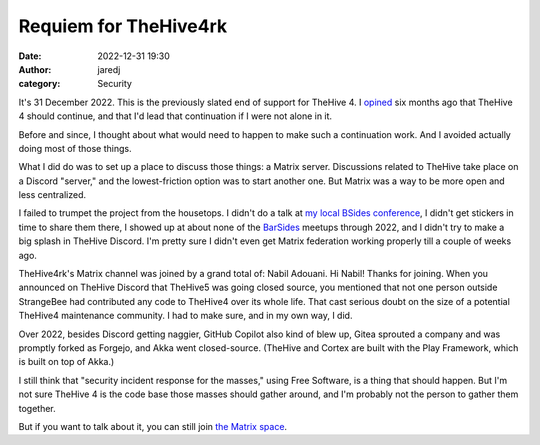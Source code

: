 Requiem for TheHive4rk
######################
:date: 2022-12-31 19:30
:author: jaredj
:category: Security

It's 31 December 2022. This is the previously slated end of support
for TheHive 4. I `opined`_ six months ago that TheHive 4 should
continue, and that I'd lead that continuation if I were not alone in
it.

.. _opined: fork-thehive-4.html

Before and since, I thought about what would need to happen to make
such a continuation work. And I avoided actually doing most of those
things.

What I did do was to set up a place to discuss those things: a Matrix
server. Discussions related to TheHive take place on a Discord
"server," and the lowest-friction option was to start another one.
But Matrix was a way to be more open and less centralized.

I failed to trumpet the project from the housetops. I didn't do a talk
at `my local BSides conference`_, I didn't get stickers in time to
share them there, I showed up at about none of the `BarSides`_ meetups
through 2022, and I didn't try to make a big splash in TheHive
Discord. I'm pretty sure I didn't even get Matrix federation working
properly till a couple of weeks ago.

.. _`my local BSides conference`: https://www.bsidespgh.com/
.. _BarSides: https://barsides.com/

TheHive4rk's Matrix channel was joined by a grand total of: Nabil
Adouani. Hi Nabil! Thanks for joining. When you announced on TheHive
Discord that TheHive5 was going closed source, you mentioned that not
one person outside StrangeBee had contributed any code to TheHive4
over its whole life. That cast serious doubt on the size of a
potential TheHive4 maintenance community. I had to make sure, and in
my own way, I did.

Over 2022, besides Discord getting naggier, GitHub Copilot also kind
of blew up, Gitea sprouted a company and was promptly forked as
Forgejo, and Akka went closed-source. (TheHive and Cortex are built
with the Play Framework, which is built on top of Akka.)

I still think that "security incident response for the masses," using
Free Software, is a thing that should happen. But I'm not sure TheHive
4 is the code base those masses should gather around, and I'm probably
not the person to gather them together.

But if you want to talk about it, you can still join `the Matrix space
<https://matrix.to/#/#thehive4rk:lurk.agrue.info>`_.
